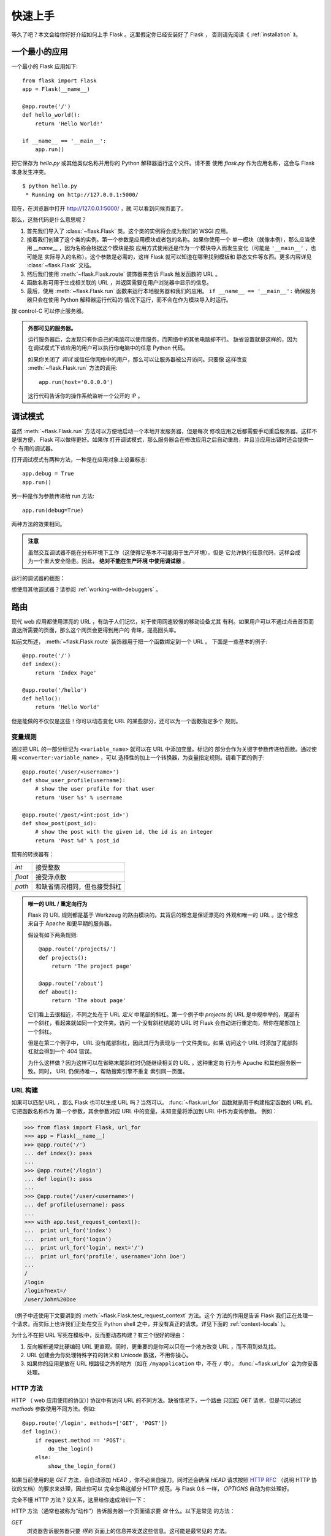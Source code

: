 .. _quickstart:

快速上手
========

等久了吧？本文会给你好好介绍如何上手 Flask 。这里假定你已经安装好了 Flask ，
否则请先阅读《 :ref:`installation` 》。


一个最小的应用
---------------------

一个最小的 Flask 应用如下::

    from flask import Flask
    app = Flask(__name__)

    @app.route('/')
    def hello_world():
        return 'Hello World!'

    if __name__ == '__main__':
        app.run()

把它保存为 `hello.py` 或其他类似名称并用你的 Python 解释器运行这个文件。请不要
使用 `flask.py` 作为应用名称，这会与 Flask 本身发生冲突。

::

    $ python hello.py
     * Running on http://127.0.0.1:5000/

现在，在浏览器中打开 `http://127.0.0.1:5000/ <http://127.0.0.1:5000/>`_ ，就
可以看到问候页面了。

那么，这些代码是什么意思呢？

1. 首先我们导入了 :class:`~flask.Flask` 类。这个类的实例将会成为我们的 WSGI
   应用。
2. 接着我们创建了这个类的实例。第一个参数是应用模块或者包的名称。如果你使用一个
   单一模块（就像本例），那么应当使用 `__name__` ，因为名称会根据这个模块是按
   应用方式使用还是作为一个模块导入而发生变化（可能是 ``'__main__'`` ，也可能是
   实际导入的名称）。这个参数是必需的，这样 Flask 就可以知道在哪里找到模板和
   静态文件等东西。更多内容详见 :class:`~flask.Flask` 文档。
3. 然后我们使用 :meth:`~flask.Flask.route` 装饰器来告诉 Flask 触发函数的 URL 。
4. 函数名称可用于生成相关联的 URL ，并返回需要在用户浏览器中显示的信息。
5. 最后，使用 :meth:`~flask.Flask.run` 函数来运行本地服务器和我们的应用。
   ``if __name__ == '__main__':`` 确保服务器只会在使用 Python 解释器运行代码的
   情况下运行，而不会在作为模块导入时运行。

按 control-C 可以停止服务器。

.. _public-server:

.. admonition:: 外部可见的服务器。

   运行服务器后，会发现只有你自己的电脑可以使用服务，而网络中的其他电脑却不行。
   缺省设置就是这样的，因为在调试模式下该应用的用户可以执行你电脑中的任意
   Python 代码。
   
   如果你关闭了 `调试` 或信任你网络中的用户，那么可以让服务器被公开访问。只要像
   这样改变 :meth:`~flask.Flask.run` 方法的调用::

       app.run(host='0.0.0.0')

   这行代码告诉你的操作系统监听一个公开的 IP 。


.. _debug-mode:

调试模式
----------

虽然 :meth:`~flask.Flask.run` 方法可以方便地启动一个本地开发服务器，但是每次
修改应用之后都需要手动重启服务器。这样不是很方便， Flask 可以做得更好。如果你
打开调试模式，那么服务器会在修改应用之后自动重启，并且当应用出错时还会提供一个
有用的调试器。

打开调试模式有两种方法，一种是在应用对象上设置标志::

    app.debug = True
    app.run()

另一种是作为参数传递给 run 方法::

    app.run(debug=True)

两种方法的效果相同。

.. admonition:: 注意

   虽然交互调试器不能在分布环境下工作（这使得它基本不可能用于生产环境），但是
   它允许执行任意代码，这样会成为一个重大安全隐患。因此， **绝对不能在生产环境
   中使用调试器** 。

运行的调试器的截图：

.. image:: _static/debugger.png
   :align: center
   :class: screenshot
   :alt: screenshot of debugger in action

想使用其他调试器？请参阅 :ref:`working-with-debuggers` 。


路由
-------

现代 web 应用都使用漂亮的 URL ，有助于人们记忆，对于使用网速较慢的移动设备尤其
有利。如果用户可以不通过点击首页而直达所需要的页面，那么这个网页会更得到用户的
青睐，提高回头率。

如前文所述， :meth:`~flask.Flask.route` 装饰器用于把一个函数绑定到一个 URL 。
下面是一些基本的例子::

    @app.route('/')
    def index():
        return 'Index Page'

    @app.route('/hello')
    def hello():
        return 'Hello World'

但是能做的不仅仅是这些！你可以动态变化 URL 的某些部分，还可以为一个函数指定多个
规则。

变量规则
``````````````

通过把 URL 的一部分标记为 ``<variable_name>`` 就可以在 URL 中添加变量。标记的
部分会作为关键字参数传递给函数。通过使用 ``<converter:variable_name>`` ，可以
选择性的加上一个转换器，为变量指定规则。请看下面的例子::

    @app.route('/user/<username>')
    def show_user_profile(username):
        # show the user profile for that user
        return 'User %s' % username

    @app.route('/post/<int:post_id>')
    def show_post(post_id):
        # show the post with the given id, the id is an integer
        return 'Post %d' % post_id

现有的转换器有：

=========== ===========================================
`int`       接受整数
`float`     接受浮点数
`path`      和缺省情况相同，但也接受斜杠
=========== ===========================================

.. admonition:: 唯一的 URL / 重定向行为

   Flask 的 URL 规则都是基于 Werkzeug 的路由模块的。其背后的理念是保证漂亮的
   外观和唯一的 URL 。这个理念来自于 Apache 和更早期的服务器。

   假设有如下两条规则::

        @app.route('/projects/')
        def projects():
            return 'The project page'

        @app.route('/about')
        def about():
            return 'The about page'

   它们看上去很相近，不同之处在于 URL *定义* 中尾部的斜杠。第一个例子中
   `projects` 的 URL 是中规中举的，尾部有一个斜杠，看起来就如同一个文件夹。访问
   一个没有斜杠结尾的 URL 时 Flask 会自动进行重定向，帮你在尾部加上一个斜杠。

   但是在第二个例子中， URL 没有尾部斜杠，因此其行为表现与一个文件类似。如果
   访问这个 URL 时添加了尾部斜杠就会得到一个 404 错误。

   为什么这样做？因为这样可以在省略末尾斜杠时仍能继续相关的 URL 。这种重定向
   行为与 Apache 和其他服务器一致。同时， URL 仍保持唯一，帮助搜索引擎不重复
   索引同一页面。


.. _url-building:

URL 构建
````````````

如果可以匹配 URL ，那么 Flask 也可以生成 URL 吗？当然可以。
:func:`~flask.url_for` 函数就是用于构建指定函数的 URL 的。它把函数名称作为
第一个参数，其余参数对应 URL 中的变量。未知变量将添加到 URL 中作为查询参数。
例如：

>>> from flask import Flask, url_for
>>> app = Flask(__name__)
>>> @app.route('/')
... def index(): pass
...
>>> @app.route('/login')
... def login(): pass
...
>>> @app.route('/user/<username>')
... def profile(username): pass
...
>>> with app.test_request_context():
...  print url_for('index')
...  print url_for('login')
...  print url_for('login', next='/')
...  print url_for('profile', username='John Doe')
...
/
/login
/login?next=/
/user/John%20Doe

（例子中还使用下文要讲到的 :meth:`~flask.Flask.test_request_context` 方法。这个
方法的作用是告诉 Flask 我们正在处理一个请求，而实际上也许我们正处在交互
Python shell 之中，并没有真正的请求。详见下面的 :ref:`context-locals` ）。

为什么不在把 URL 写死在模板中，反而要动态构建？有三个很好的理由： 

1. 反向解析通常比硬编码 URL 更直观。同时，更重要的是你可以只在一个地方改变
   URL ，而不用到处乱找。
2. URL 创建会为你处理特殊字符的转义和 Unicode 数据，不用你操心。
3. 如果你的应用是放在 URL 根路径之外的地方（如在 ``/myapplication`` 中，不在
   ``/`` 中）， :func:`~flask.url_for` 会为你妥善处理。


HTTP 方法
````````````

HTTP （ web 应用使用的协议）) 协议中有访问 URL 的不同方法。缺省情况下，一个路由
只回应 `GET` 请求，但是可以通过 `methods` 参数使用不同方法。例如::

    @app.route('/login', methods=['GET', 'POST'])
    def login():
        if request.method == 'POST':
            do_the_login()
        else:
            show_the_login_form()

如果当前使用的是 `GET` 方法，会自动添加 `HEAD` ，你不必亲自操刀。同时还会确保
`HEAD` 请求按照 `HTTP RFC`_ （说明 HTTP 协议的文档）的要求来处理，因此你可以
完全忽略这部分 HTTP 规范。与 Flask 0.6 一样， `OPTIONS` 自动为你处理好。

完全不懂 HTTP 方法？没关系，这里给你速成培训一下：

HTTP 方法（通常也被称为“动作”）告诉服务器一个页面请求要 *做* 什么。以下是常见
的方法：

`GET`
    浏览器告诉服务器只要 *得到* 页面上的信息并发送这些信息。这可能是最常见的
    方法。

`HEAD`
    浏览器告诉服务器想要得到信息，但是只要得到 *信息头* 就行了，页面内容不要。
    一个应用应该像接受到一个 `GET` 请求一样运行，但是不传递实际的内容。在
    Flask 中，你根本不必理会这个，下层的 Werkzeug 库会为你处理好。

`POST`
    浏览器告诉服务器想要向 URL  *发表* 一些新的信息，服务器必须确保数据被保存好
    且只保存了一次。 HTML 表单实际上就是使用这个访求向服务器传送数据的。

`PUT`
    与 `POST` 方法类似，不同的是服务器可能触发多次储存过程而把旧的值覆盖掉。你
    可能会问这样做有什么用？这样做是有原因的。假设在传输过程中连接丢失的情况
    下，一个处于浏览器和服务器之间的系统可以在不中断的情况下安全地接收第二次
    请求。在这种情况下，使用 `POST` 方法就无法做到了，因为它只被触发一次。
    
`DELETE`
    删除给定位置的信息。

`OPTIONS`
    为客户端提供一个查询 URL 支持哪些方法的捷径。从 Flask 0.6 开始，自动为你
    实现了这个方法。

有趣的是在 HTML4 和 XHTML1 中，表单只能使用 `GET` 和 `POST` 方法。但是
JavaScript 和未来的 HTML 标准中可以使用其他的方法。此外， HTTP 近来已经变得相当
流行，浏览器不再只是唯一使用 HTTP 的客户端。比如许多版本控制系统也使用 HTTP 。

.. _HTTP RFC: http://www.ietf.org/rfc/rfc2068.txt

静态文件
------------

动态的 web 应用也需要静态文件，一般是 CSS 和 JavaScript 文件。理想情况下你的
服务器已经配置好了为你的提供静态文件的服务。在开发过程中， Flask 也能做好这个
工作。只要在你的包或模块旁边创建一个名为 `static` 的文件夹就行了。静态文件位于
应用的 `/static` 中。

使用选定的 ``'static'`` 端点就可以生成相应的 URL 。::

    url_for('static', filename='style.css')

这个静态文件在文件系统中的位置应该是 ``static/style.css`` 。

渲染模板
-------------------

在 Python 内部生成 HTML 不好玩，且相当笨拙。因为你必须自己负责 HTML 转义，以
确保应用的安全。因此， Flask 自动为你配置的 `Jinja2
<http://jinja.pocoo.org/2/>`_ 模板引擎。

使用 :func:`~flask.render_template` 方法可以渲染模板，你只要提供模板名称和需要
作为参数传递给模板的变量就行了。下面是一个简单的模板渲染例子::

    from flask import render_template

    @app.route('/hello/')
    @app.route('/hello/<name>')
    def hello(name=None):
        return render_template('hello.html', name=name)

Flask 会在 `templates` 文件夹内寻找模板。因此，如果你的应用是一个模块，那么模板
文件夹应该在模块旁边；如果是一个包，那么就应该在包里面：

**情形 1**: 一个模块::

    /application.py
    /templates
        /hello.html

**情形 2**: 一个包::

    /application
        /__init__.py
        /templates
            /hello.html

你可以充分使用 Jinja2 模板引擎的威力。更多内容，详见官方 `Jinja2 模板文档
<http://jinja.pocoo.org/2/documentation/templates>`_ 。

模板举例：

.. sourcecode:: html+jinja

    <!doctype html>
    <title>Hello from Flask</title>
    {% if name %}
      <h1>Hello {{ name }}!</h1>
    {% else %}
      <h1>Hello World!</h1>
    {% endif %}

在模板内部你也可以访问 :class:`~flask.request` 、:class:`~flask.session` 和
:class:`~flask.g` [#]_ 对象，以及 :func:`~flask.get_flashed_messages` 函数。

模板在继承使用的情况下尤其有用，其工作原理 :ref:`template-inheritance` 方案
文档。简单的说，模板继承可以使每个页面的特定元素（如页头，导航，页尾）保持
一致。

自动转义默认开启。因此，如果 `name` 包含 HTML ，那么会被自动转义。如果你可以
信任某个变量，且知道它是安全的 HTML （例如变量来自一个把 wiki 标记转换为 HTML
的模块），那么可以使用 :class:`~jinja2.Markup` 类把它标记为安全的。否则请在模板
中使用 ``|safe`` 过滤器。更多例子参见 Jinja 2 文档。

下面简单介绍一下 :class:`~jinja2.Markup` 类的工作方式：

>>> from flask import Markup
>>> Markup('<strong>Hello %s!</strong>') % '<blink>hacker</blink>'
Markup(u'<strong>Hello &lt;blink&gt;hacker&lt;/blink&gt;!</strong>')
>>> Markup.escape('<blink>hacker</blink>')
Markup(u'&lt;blink&gt;hacker&lt;/blink&gt;')
>>> Markup('<em>Marked up</em> &raquo; HTML').striptags()
u'Marked up \xbb HTML'

.. versionchanged:: 0.5

   自动转义不再为所有模板开启，只为扩展名为 ``.html`` 、 ``.htm`` 、
   ``.xml`` 和 ``.xhtml`` 开启。从字符串载入的模板将关闭自动转义。

.. [#] 不理解什么是 :class:`~flask.g` 对象？它是某个可以根据需要储存信息的
   东西。更多信息参见 :class:`~flask.g` 对象的文档和 :ref:`sqlite3` 文档。


操作请求数据
----------------------

对于 web 应用来说对客户端向服务器发送的数据作出响应很重要。在 Flask 中由全局
对象 :class:`~flask.request` 来提供请求信息。如果你有一些 Python 基础，那么可能
会奇怪：既然这个对象是全局的，怎么还能保持线程安全？答案是本地环境：


.. _context-locals:

本地环境
``````````````

.. admonition:: 内部信息

   如果你想了解其工作原理和如何测试，请阅读本节，否则可以跳过本节。

某些对象在 Flask 中是全局对象，但是不是通常意义下的全局对象。这些对象实际上是
特定环境下本地对象的代理。真拗口！但还是很容易理解的。

设想现在处于处理线程的环境中。一个请求进来了，服务器决定生成一个新线程（或者
叫其他什么名称的东西，这个下层的东西能够处理包括线程在内的并发系统）。当
Flask 开始其内部请求处理时会把当前线程作为活动环境，并把当前应用和 WSGI 环境
绑定到这个环境（线程）。它以一种聪明的方式使得一个应用可以在不中断的情况下
调用另一个应用。

这对你有什么用？基本上你可以完全不必理会。这个只有在做单元测试时才有用。在测试
时会遇到由于没有请求对象而导致依赖于请求的代码会突然崩溃的情况。对策是自己创建
一个请求对象并绑定到环境。最简单的单元测试解决方案是使用
:meth:`~flask.Flask.test_request_context` 环境管理器。通过使用 `with` 语句可以
绑定一个测试请求，以便于交互。例如::

    from flask import request

    with app.test_request_context('/hello', method='POST'):
        # now you can do something with the request until the
        # end of the with block, such as basic assertions:
        assert request.path == '/hello'
        assert request.method == 'POST'

另一种方式是把整个 WSGI 环境传递给 :meth:`~flask.Flask.request_context` 方法::

    from flask import request

    with app.request_context(environ):
        assert request.method == 'POST'

请求对象
``````````````````

请求对象在 API 一节中有详细说明这里不细谈（参见 :class:`~flask.request` ）。
这里简略地谈一下最常见的操作。首先，你必须从 `flask` 模块导入请求对象::

    from flask import request

通过使用 :attr:`~flask.request.method` 属性可以操作当前请求方法，通过使用
:attr:`~flask.request.form` 属性处理表单数据。以下是使用两个属性的例子::

    @app.route('/login', methods=['POST', 'GET'])
    def login():
        error = None
        if request.method == 'POST':
            if valid_login(request.form['username'],
                           request.form['password']):
                return log_the_user_in(request.form['username'])
            else:
                error = 'Invalid username/password'
        # 如果请求访求是 GET 或验证未通过就会执行下面的代码
        return render_template('login.html', error=error)

当 `form` 属性中不存在这个键时会发生什么？会引发一个 :exc:`KeyError` 。如果你不
像捕捉一个标准错误一样捕捉 :exc:`KeyError` ，那么会显示一个 HTTP 400 Bad
Request 错误页面。因此，多数情况下你不必处理这个问题。

要操作 URL （如 ``?key=value`` ）中提交的参数可以使用
:attr:`~flask.request.args` 属性::

    searchword = request.args.get('key', '')

用户可能会改变 URL 导致出现一个 400 请求出错页面，这样降低了用户友好度。因此，
我们推荐使用 `get` 或通过捕捉 `KeyError` 来访问 URL 参数。

完整的请求对象方法和属性参见 :class:`~flask.request` 文档。


文件上传
````````````

用 Flask 处理文件上传很容易，只要确保不要忘记在你的 HTML 表单中设置
``enctype="multipart/form-data"`` 属性就可以了。否则浏览器将不会传送你的文件。

已上传的文件被储存在内存或文件系统的临时位置。你可以通过请求对象
:attr:`~flask.request.files` 属性来访问上传的文件。每个上传的文件都储存在这个
字典型属性中。这个属性基本和标准 Python :class:`file` 对象一样，另外多出一个
用于把上传文件保存到服务器的文件系统中的
:meth:`~werkzeug.datastructures.FileStorage.save` 方法。下例展示其如何运作::

    from flask import request

    @app.route('/upload', methods=['GET', 'POST'])
    def upload_file():
        if request.method == 'POST':
            f = request.files['the_file']
            f.save('/var/www/uploads/uploaded_file.txt')
        ...

如果想要知道文件上传之前其在客户端系统中的名称，可以使用
:attr:`~werkzeug.datastructures.FileStorage.filename` 属性。但是请牢记这个值是
可以伪造的，永远不要信任这个值。如果想要把客户端的文件名作为服务器上的文件名，
可以通过 Werkzeug 提供的 :func:`~werkzeug.utils.secure_filename` 函数::

    from flask import request
    from werkzeug import secure_filename

    @app.route('/upload', methods=['GET', 'POST'])
    def upload_file():
        if request.method == 'POST':
            f = request.files['the_file']
            f.save('/var/www/uploads/' + secure_filename(f.filename))
        ...

更好的例子参见 :ref:`uploading-files` 方案。


Cookies
```````

要访问 cookies ，可以使用 :attr:`~flask.Request.cookies` 属性。可以使用请求对象
的 :attr:`~flask.Response.set_cookie` 方法来设置 cookies 。请求对象的
:attr:`~flask.Request.cookies` 属性是一个包含了客户端传输的所有 cookies 的字典。
在 Flask 中，如果能够使用 :ref:`sessions` ，那么就不要直接使用 cookies ，因为
会话比较安全一些。

读取 cookies::

    from flask import request

    @app.route('/')
    def index():
        username = request.cookies.get('username')
        # 使用 cookies.get(key) 来代替 cookies[key] ，
        # 以避免当 cookie 不存在时引发 KeyError 。

储存 cookies::

    from flask import make_response

    @app.route('/')
    def index():
        resp = make_response(render_template(...))
        resp.set_cookie('username', 'the username')
        return resp

注意， cookies 设置在响应对象上。通常只是从视图函数返回字符串， Flask 会把它们
转换为响应对象。如果你想显式地转换，那么可以使用 :meth:`~flask.make_response`
函数，然后再修改它。

使用 :ref:`deferred-callbacks` 方案可以在没有响应对象的情况下设置一个 cookie 。

同时可以参见 :ref:`about-responses` 。


重定向和错误
--------------------

使用 :func:`~flask.redirect` 函数可以重定向。使用 :func:`~flask.abort` 可以更早
退出请求，并返回错误代码::

    from flask import abort, redirect, url_for

    @app.route('/')
    def index():
        return redirect(url_for('login'))

    @app.route('/login')
    def login():
        abort(401)
        this_is_never_executed()

上例实际上是没有意义的，它让一个用户从索引页重定向到一个无法访问的页面（401
表示禁止访问）。但是上例可以说明重定向和出错跳出是如何工作的。

缺省情况下每种出错代码都会对应显示一个黑白的出错页面。使用
:meth:`~flask.Flask.errorhandler` 装饰器可以定制出错页面::

    from flask import render_template

    @app.errorhandler(404)
    def page_not_found(error):
        return render_template('page_not_found.html'), 404

注意 :func:`~flask.render_template` 后面的 ``404`` ，这表示页面对就的出错代码是
404 ，即页面不存在。缺省情况下 200 表示一切正常。

.. _about-responses:

关于响应
---------------

视图函数的返回值会自动转换为一个响应对象。如果返回值是一个字符串，那么会被转换
为一个包含作为响应体的字符串、一个 ``200 OK`` 出错代码 和一个 ``text/html``
MIME 类型的响应对象。以下是转换的规则：

1.  如果视图要返回的是一个响应对象，那么就直接返回它。
2.  如果要返回的是一个字符串，那么根据这个字符串和缺省参数生成一个用于返回的
    响应对象。
3.  如果要返回的是一个元组，那么元组中的项目可以提供额外的信息。元组中必须至少
    包含一个项目，且项目应当由 ``(response, status, headers)`` 组成。 `status`
    的值会重载状态代码， `headers` 是一个由额外头部值组成的列表或字典。
4.  如果以上都不是，那么 Flask 会假定返回值是一个有效的 WSGI 应用并把它转换为
    一个响应对象。

如果想要在视图内部掌控响应对象的结果，那么可以使用
:func:`~flask.make_response` 函数。

设想有如下视图：

.. sourcecode:: python

    @app.errorhandler(404)
    def not_found(error):
        return render_template('error.html'), 404

可以使用 :func:`~flask.make_response` 包裹返回表达式，获得响应对象，并对该对象
进行修改，然后再返回：

.. sourcecode:: python

    @app.errorhandler(404)
    def not_found(error):
        resp = make_response(render_template('error.html'), 404)
        resp.headers['X-Something'] = 'A value'
        return resp

.. _sessions:

会话
--------

除了请求对象之外还有一种称为 :class:`~flask.session` 的对象，允许你在不同请求
之间储存信息。这个对象相当于用密钥签名加密的 cookie ，即用户可以查看你的
cookie ，但是如果没有密钥就无法修改它。

使用会话之前你必须设置一个密钥。举例说明::

    from flask import Flask, session, redirect, url_for, escape, request

    app = Flask(__name__)

    @app.route('/')
    def index():
        if 'username' in session:
            return 'Logged in as %s' % escape(session['username'])
        return 'You are not logged in'

    @app.route('/login', methods=['GET', 'POST'])
    def login():
        if request.method == 'POST':
            session['username'] = request.form['username']
            return redirect(url_for('index'))
        return '''
            <form action="" method="post">
                <p><input type=text name=username>
                <p><input type=submit value=Login>
            </form>
        '''

    @app.route('/logout')
    def logout():
        # 如果会话中有用户名就删除它。
        session.pop('username', None)
        return redirect(url_for('index'))

    # 设置密钥，复杂一点：
    app.secret_key = 'A0Zr98j/3yX R~XHH!jmN]LWX/,?RT'

这里用到的 :func:`~flask.escape` 是用来转义的。如果不使用模板引擎就可以像上例
一样使用这个函数来转义。

.. admonition:: 如何生成一个好的密钥

   生成随机数的关键在于一个好的随机种子，因此一个好的密钥应当有足够的随机性。
   你的操作系统可以使用一个随机生成器来生成一个好的随机种子：

   >>> import os
   >>> os.urandom(24)
   '\xfd{H\xe5<\x95\xf9\xe3\x96.5\xd1\x01O<!\xd5\xa2\xa0\x9fR"\xa1\xa8'

   只要复制这个随机种子到你的代码中就行了。

基于 cookie 的会话的说明： Flask 会把会话对象中的值储存在 cookie 中。在打开
cookie 的情况下，如果你访问会话对象中没有的值，那么会得到模糊的错误信息：请检查
页面 cookie 的大小是否与网络浏览器所支持的大小一致。

消息闪现
----------------

一个好的应用和用户接口都有良好的反馈，否则到后来用户就会讨厌这个应用。 Flask
通过闪现系统来提供了一个易用的反馈方式。闪现系统的基本工作原理是在请求结束时
记录一个消息，提供且只提供给下一个请求使用。通常通过一个布局模板来展现闪现的
消息。

:func:`~flask.flash` 用于闪现一个消息。在模板中，使用
:func:`~flask.get_flashed_messages` 来操作消息。完整的例子参见
:ref:`message-flashing-pattern` 。

日志
-------

.. versionadded:: 0.3

有时候可能会遇到数据出错需要纠正的情况。例如因为用户篡改了数据或客户端代码出错
而导致一个客户端代码向服务器发送了明显错误的 HTTP 请求。多数时候在类似情况下
返回 ``400 Bad Request`` 就没事了，但也有不会返回的时候，而代码还得继续运行
下去。

这时候就需要使用日志来记录这些不正常的东西了。自从 Flask 0.3 后就已经为你配置好
了一个日志工具。

以下是一些日志调用示例::

    app.logger.debug('A value for debugging')
    app.logger.warning('A warning occurred (%d apples)', 42)
    app.logger.error('An error occurred')

:attr:`~flask.Flask.logger` 是一个标准的 Python :class:`~logging.Logger` 类，
更多信息详见官方的 `logging 文档
<http://docs.python.org/library/logging.html>`_ 。

集成 WSGI 中间件
---------------------------

如果想要在应用中添加一个 WSGI 中间件，那么可以包装内部的 WSGI 应用。假设为了
解决 lighttpd 的错误，你要使用一个来自 Werkzeug 包的中间件，那么可以这样做::

    from werkzeug.contrib.fixers import LighttpdCGIRootFix
    app.wsgi_app = LighttpdCGIRootFix(app.wsgi_app)

.. _quickstart_deployment:

部署到一个网络服务器
-------------------------

准备好发布你的新 Flask 应用了吗？作为本文的一个圆满结尾，你可以立即把应用部署到
一个主机上。下面介绍的是如何把小项目部署到免费主机上。

- `把 Flask 部署到 Heroku <http://devcenter.heroku.com/articles/python>`_
- `把 WSGI 部署到 dotCloud <http://docs.dotcloud.com/services/python/>`_ 的
  `Flask 应用注意点 <http://flask.pocoo.org/snippets/48/>`_

其他可以部署 Flask 应用的地方：

- `把 Flask 部署到 Webfaction <http://flask.pocoo.org/snippets/65/>`_
- `把 Flask 部署到 Google App Engine <https://github.com/kamalgill/flask-appengine-template>`_
- `用 Localtunnel 分离你的本地服务器  <http://flask.pocoo.org/snippets/89/>`_

如果拥有自己的独立主机，参见《 :ref:`deployment` 》。

